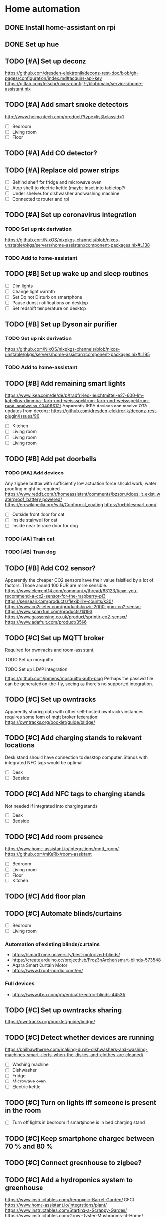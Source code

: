 * Home automation
  :PROPERTIES:
  :ORDERED:  t
  :END:
** DONE Install home-assistant on rpi
** DONE Set up hue
** TODO [#A] Set up deconz
   https://github.com/dresden-elektronik/deconz-rest-doc/blob/gh-pages/configuration/index.md#acquire-api-key
   https://gitlab.com/felschr/nixos-config/-/blob/main/services/home-assistant.nix
** TODO [#A] Add smart smoke detectors
   http://www.heimantech.com/product/?type=list&classid=1
   - [ ] Bedroom
   - [ ] Living room
   - [ ] Floor
** TODO [#A] Add CO detector?
** TODO [#A] Replace old power strips
   - [ ] Behind shelf for fridge and microwave oven
   - [ ] Atop shelf to electric kettle (maybe inset into tabletop?)
   - [ ] Under shelves for dishwasher and washing machine
   - [ ] Connected to router and rpi
** TODO [#A] Set up coronavirus integration
*** TODO Set up nix derivation
    https://github.com/NixOS/nixpkgs-channels/blob/nixos-unstable/pkgs/servers/home-assistant/component-packages.nix#L138
*** TODO Add to home-assistant
** TODO [#B] Set up wake up and sleep routines
   - [ ] Dim lights
   - [ ] Change light warmth
   - [ ] Set Do not Disturb on smartphone
   - [ ] Pause dunst notifications on desktop
   - [ ] Set redshift temperature on desktop
** TODO [#B] Set up Dyson air purifier
*** TODO Set up nix derivation
    https://github.com/NixOS/nixpkgs-channels/blob/nixos-unstable/pkgs/servers/home-assistant/component-packages.nix#L195
*** TODO Add to home-assistant
** TODO [#B] Add remaining smart lights
   https://www.ikea.com/de/de/p/tradfri-led-leuchtmittel-e27-600-lm-kabellos-dimmbar-farb-und-weissspektrum-farb-und-weissspektrum-rund-opalweiss-00408612/
   Apparently IKEA devices can receive OTA updates from deconz:
   https://github.com/dresden-elektronik/deconz-rest-plugin/issues/96
   - [ ] Kitchen
   - [ ] Living room
   - [ ] Living room
   - [ ] Living room
** TODO [#B] Add pet doorbells
*** TODO [#A] Add devices
    Any zigbee button with sufficiently low actuation force should work; water proofing might be required
    https://www.reddit.com/r/homeassistant/comments/bzsonu/does_it_exist_waterproof_battery_powered/
    https://en.wikipedia.org/wiki/Conformal_coating
    https://pebblesmart.com/
    - [ ] Outside front door for cat
    - [ ] Inside stairwell for cat
    - [ ] Inside near terrace door for dog
*** TODO [#A] Train cat
*** TODO [#B] Train dog
** TODO [#B] Add CO2 sensor?
   Apparently the cheaper CO2 sensors have their value falsified by a lot of factors. Those around 100 EUR are more sensible.
   https://www.element14.com/community/thread/63123/l/can-you-recommend-a-co2-sensor-for-the-raspberry-pi3
   https://senseair.com/products/flexibility-counts/k30/
   https://www.co2meter.com/products/cozir-2000-ppm-co2-sensor
   https://www.sparkfun.com/products/14193
   https://www.gassensing.co.uk/product/sprintir-co2-sensor/
   https://www.adafruit.com/product/3566
** TODO [#C] Set up MQTT broker
   Required for owntracks and room-assistant.
**** TODO Set up mosquitto
**** TODO Set up LDAP integration
     https://github.com/jpmens/mosquitto-auth-plug
     Perhaps the passwd file can be generated on-the-fly, seeing as there's no supported integration.
** TODO [#C] Set up owntracks
   Apparently sharing data with other self-hosted owntracks instances requires some form of mqtt broker federation:
   https://owntracks.org/booklet/guide/bridge/
** TODO [#C] Add charging stands to relevant locations
   Desk stand should have connection to desktop computer.
   Stands with integrated NFC tags would be optimal.
   - [ ] Desk
   - [ ] Bedside
** TODO [#C] Add NFC tags to charging stands
   Not needed if integrated into charging stands
   - [ ] Desk
   - [ ] Bedside
** TODO [#C] Add room presence
   https://www.home-assistant.io/integrations/mqtt_room/
   https://github.com/mKeRix/room-assistant
   - [ ] Bedroom
   - [ ] Living room
   - [ ] Floor
   - [ ] Kitchen
** TODO [#C] Add floor plan
** TODO [#C] Automate blinds/curtains
   - [ ] Bedroom
   - [ ] Living room
*** Automation of existing blinds/curtains
    - https://smarthome.university/best-motorized-blinds/
    - https://create.arduino.cc/projecthub/Froz3nArcher/smart-blinds-573548
    - Aqara Smart Curtain Motor
    - https://www.brunt-nordic.com/en/
*** Full devices
    - https://www.ikea.com/gb/en/cat/electric-blinds-44531/
** TODO [#C] Set up owntracks sharing
   https://owntracks.org/booklet/guide/bridge/
** TODO [#C] Detect whether devices are running
   https://philhawthorne.com/making-dumb-dishwashers-and-washing-machines-smart-alerts-when-the-dishes-and-clothes-are-cleaned/
   - [ ] Washing machine
   - [ ] Dishwasher
   - [ ] Fridge
   - [ ] Microwave oven
   - [ ] Electric kettle
** TODO [#C] Turn on lights iff someone is present in the room
   - [ ] Turn off lights in bedroom if smartphone is in bed charging stand
** TODO [#C] Keep smartphone charged between 70 % and 80 %
** TODO [#C] Connect greenhouse to zigbee?
** TODO [#C] Add a hydroponics system to greenhouse
   https://www.instructables.com/Aeroponic-Barrel-Garden/
   GFCI
   https://www.home-assistant.io/integrations/plant/
   https://www.instructables.com/Starting-a-Scrappy-Garden/
   https://www.instructables.com/Grow-Oyster-Mushrooms-at-Home/
   https://www.instructables.com/Regrow-Lettuce-and-Celery-Scraps-Indoors-Super-Eas/
   https://www.instructables.com/Indoor-Seed-Propagator-From-Recycled-Fruit-Veg-Tra/
   https://www.instructables.com/Aquaponics-Mars-Colony-55-Gallon-Home-Grow-Station/
   https://www.instructables.com/Subterranean-Irrigation-System/
   https://www.instructables.com/Mason-Jar-Terrarium-2/
   https://www.instructables.com/Basic-Guide-to-Grow-Micro-green/
   https://www.instructables.com/living/gardening/projects/
   https://www.instructables.com/Hyduino-Automated-Hydroponics-with-an-Arduino/
   https://www.instructables.com/Raspberry-Pi-Powered-IOT-Garden/
   https://www.nal.usda.gov/afsic/hydroponics
   https://www.adafruit.com/product/1150
   https://www.ebay.com/p/1048337746?iid=191129120663
   https://www.dx.com/p/arduino-5v-relay-module-blue-black-2013775.html#.VGGsLpDF_44
   https://www.ebay.com/c/1331516195
   hyduino
   https://cityos.io/topic/301/Build-Your-Own-Hydroponic-System-using-Arduino
   https://create.arduino.cc/projecthub/Rushabh_Jain18/hydroponics-c5490c
   vertical hydroponics
   WaterMaster 360-degree sprayer
   https://www.homestratosphere.com/vertical-hydroponic-gardening/
   https://magpi.raspberrypi.org/articles/hydroponic-gardening
   https://www.instructables.com/DIY-Hydroponics-With-Raspberry-Pi/
   https://www.instructables.com/How-I-Made-My-Garden-Water-Storage-System-July-202/
   https://www.instructables.com/Raised-Planter-Bed/
   https://www.instructables.com/Natural-Fertilizer-for-Your-Garden-From-Your-Kitch/
   https://www.instructables.com/Easy-Rain-Catch-Garden-Irrigation/
** TODO [#C] Add a lawnmower robot to mow path to greenhouse
** TODO [#C] Add a weather station
   https://shop.weatherflow.com/collections/frontpage/products/tempest
   https://www.reddit.com/r/homeassistant/comments/he60jy/tempest_weather_station_integration/
   https://github.com/briis/smartweatherudp
** TODO [#C] Add smart door locks
   https://danalock.com/
** TODO [#C] Track pet locations
   https://uk.pcmag.com/pet-trackers/89817/the-best-pet-trackers-and-gps-dog-collars-for-2020
   Would be great if it could be integrated with owntracks.
   APRS would be useful, but it wouldn't allow live tracking.
** TODO [#C] Add home surveillance
** TODO [#C] Add door sensors
   https://smarthome.university/home-assistant/best-hardware-for-home-assistant/#Best_Z-wave_Multisensor_For_Home_Assistant
** TODO [#C] Add smart doorbell
** TODO [#C] Add window sensors
   https://smarthome.university/home-assistant/best-hardware-for-home-assistant/#Best_Z-wave_Multisensor_For_Home_Assistant
** TODO [#C] Add caldav event and task creation?
** TODO [#C] Replace motion sensors
** TODO [#C] Replace flood lights
** TODO [#C] Automate desk
   Probably requires some kind of RJ45 sniffing or documentation of HS11A-1's protocol.
   https://ossmann.blogspot.com/2011/02/throwing-star-lan-tap.html
   https://www.loctekmotion.com/product/control-panel/

   This apparently can only change the height, it can't detect the current height:
   https://create.arduino.cc/projecthub/giannozzo/office-desk-web-control-6d64c1
   It's also not certain whether the protocol is the same.
** TODO [#C] Set up caldav <-> org-mode sync
   https://github.com/dengste/org-caldav
** TODO [#C] Update radicale
** TODO [#C] Add shared calendars
   https://radicale.org/3.0.html#documentation/authentication-and-rights
** TODO [#C] Create home-assistant grocy integration
** TODO [#C] Set up jellyfin
   There's apparently no up-to-date home-assistant integration, but the emby integration might work somewhat.
*** TODO Set up jellyfin
*** TODO Set up LDAP integration
    https://github.com/jellyfin/jellyfin-plugin-ldapauth
** TODO [#C] Add org-pomodoro sensor
** TODO [#C] Disable notifications during pomodoro session
** TODO [#C] Automate night light on smartphone
   https://play.google.com/store/apps/details?id=com.corphish.nightlight.generic&hl=en_US
* rpi
** DONE Resize boot partition
   Apparently fat16 can't be resized anymore. Recreating the boot partition with the same name and copying in the files
   just works with the rpi boot loader.
** DONE Set up backups correctly
   CLOSED: [2020-10-30 Fri 19:54]
*** duplicity -> gdrive?
    Is already set up, but apparently incorrectly.
*** btrfs snapshots?
    Would have to be encrypted and uploaded somewhere.
** TODO [#A] Set up LDAP
   :PROPERTIES:
   :ORDERED:  t
   :END:
*** TODO Set up LDAP server
*** TODO Set up integrations
**** TODO ssh
     https://askubuntu.com/questions/776700/ssh-ldap-authorizedkeyscommand
     https://blog.shichao.io/2015/04/17/setup_openldap_server_with_openssh_lpk_on_ubuntu.html
     https://github.com/AndriiGrytsenko/openssh-ldap-publickey
**** TODO matrix
     https://github.com/matrix-org/matrix-synapse-ldap3
     https://github.com/ma1uta/ma1sd
**** TODO postgresql
     https://www.postgresql.org/docs/11/auth-ldap.html
**** TODO nginx/radicale (webdav/caldav/carddav)
     Radicale trusts the nginx auth, so the same options apply.
     https://www.nginx.com/blog/nginx-plus-authenticate-users/
     https://github.com/nginxinc/nginx-ldap-auth
**** TODO grocy
     https://github.com/grocy/grocy/commit/31fcdf377a8337d780dae08805e2f037d0ce1cbe
     Could take a bit until it's available in nixpkgs
**** TODO home-assistant
     https://github.com/home-assistant/core/pull/37645
** TODO [#B] Reconsider domain name
   The current domain name leaks private information.
** TODO [#C] Deploy via nixops
   Example: https://github.com/edolstra/hydra-ec2-demo/blob/master/flake.nix
** TODO [#C] Use btrfs
   https://jappieklooster.nl/nixos-on-encrypted-btrfs.html
*** TODO btrfs
*** TODO Backups
*** TODO Opt-in state
    https://mt-caret.github.io/blog/posts/2020-06-29-optin-state.html
** TODO [#C] Set up funkwhale
*** TODO Set up funkwhale
*** TODO Add podcasts
** TODO [#C] Use nixos containers where appropriate
   https://discourse.nixos.org/t/minimal-working-nextcloud-config/9316/9
* system
** TODO [#B] Migrate to podman
** TODO [#B] Use btrfs
   https://jappieklooster.nl/nixos-on-encrypted-btrfs.html
*** TODO btrfs
*** TODO Backups
*** TODO Opt-in state
    https://mt-caret.github.io/blog/posts/2020-06-29-optin-state.html
